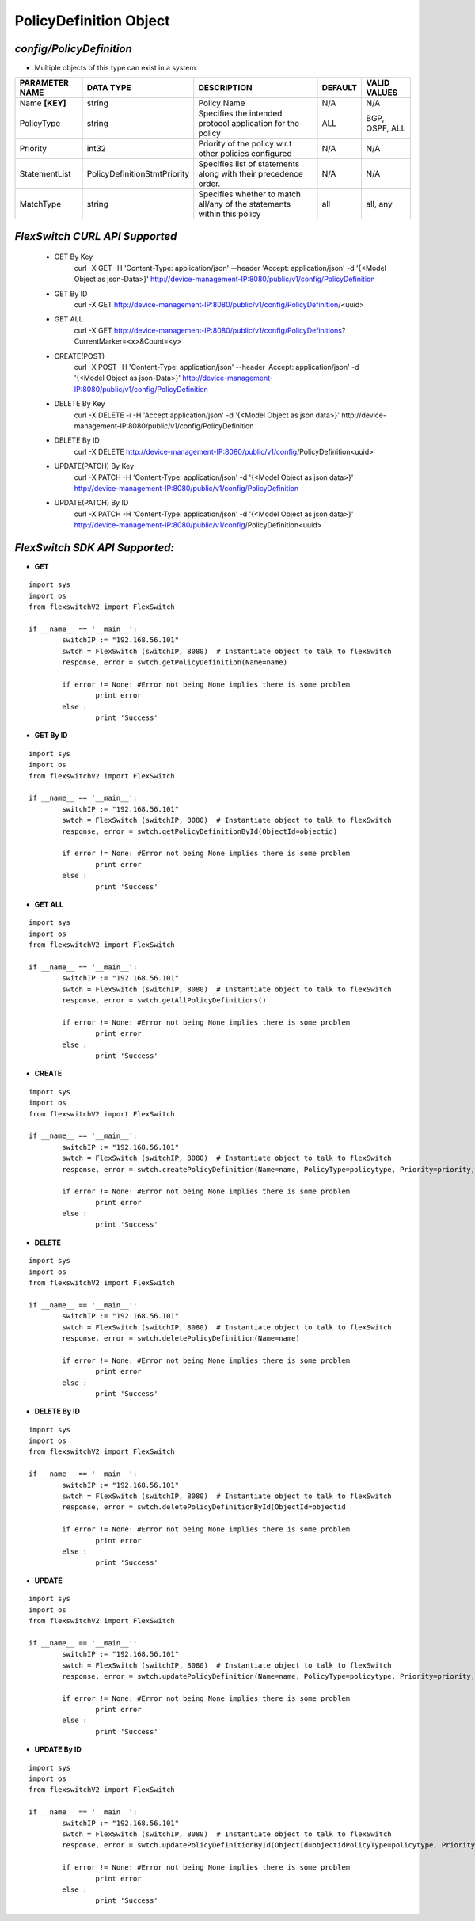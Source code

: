 PolicyDefinition Object
=============================================================

*config/PolicyDefinition*
------------------------------------

- Multiple objects of this type can exist in a system.

+--------------------+------------------------------+--------------------------------+-------------+------------------+
| **PARAMETER NAME** |        **DATA TYPE**         |        **DESCRIPTION**         | **DEFAULT** | **VALID VALUES** |
+--------------------+------------------------------+--------------------------------+-------------+------------------+
| Name **[KEY]**     | string                       | Policy Name                    | N/A         | N/A              |
+--------------------+------------------------------+--------------------------------+-------------+------------------+
| PolicyType         | string                       | Specifies the intended         | ALL         | BGP, OSPF, ALL   |
|                    |                              | protocol application for the   |             |                  |
|                    |                              | policy                         |             |                  |
+--------------------+------------------------------+--------------------------------+-------------+------------------+
| Priority           | int32                        | Priority of the policy w.r.t   | N/A         | N/A              |
|                    |                              | other policies configured      |             |                  |
+--------------------+------------------------------+--------------------------------+-------------+------------------+
| StatementList      | PolicyDefinitionStmtPriority | Specifies list of statements   | N/A         | N/A              |
|                    |                              | along with their precedence    |             |                  |
|                    |                              | order.                         |             |                  |
+--------------------+------------------------------+--------------------------------+-------------+------------------+
| MatchType          | string                       | Specifies whether to match     | all         | all, any         |
|                    |                              | all/any of the statements      |             |                  |
|                    |                              | within this policy             |             |                  |
+--------------------+------------------------------+--------------------------------+-------------+------------------+



*FlexSwitch CURL API Supported*
------------------------------------

	- GET By Key
		 curl -X GET -H 'Content-Type: application/json' --header 'Accept: application/json' -d '{<Model Object as json-Data>}' http://device-management-IP:8080/public/v1/config/PolicyDefinition
	- GET By ID
		 curl -X GET http://device-management-IP:8080/public/v1/config/PolicyDefinition/<uuid>
	- GET ALL
		 curl -X GET http://device-management-IP:8080/public/v1/config/PolicyDefinitions?CurrentMarker=<x>&Count=<y>
	- CREATE(POST)
		 curl -X POST -H 'Content-Type: application/json' --header 'Accept: application/json' -d '{<Model Object as json-Data>}' http://device-management-IP:8080/public/v1/config/PolicyDefinition
	- DELETE By Key
		 curl -X DELETE -i -H 'Accept:application/json' -d '{<Model Object as json data>}' http://device-management-IP:8080/public/v1/config/PolicyDefinition
	- DELETE By ID
		 curl -X DELETE http://device-management-IP:8080/public/v1/config/PolicyDefinition<uuid>
	- UPDATE(PATCH) By Key
		 curl -X PATCH -H 'Content-Type: application/json' -d '{<Model Object as json data>}'  http://device-management-IP:8080/public/v1/config/PolicyDefinition
	- UPDATE(PATCH) By ID
		 curl -X PATCH -H 'Content-Type: application/json' -d '{<Model Object as json data>}'  http://device-management-IP:8080/public/v1/config/PolicyDefinition<uuid>


*FlexSwitch SDK API Supported:*
------------------------------------



- **GET**


::

	import sys
	import os
	from flexswitchV2 import FlexSwitch

	if __name__ == '__main__':
		switchIP := "192.168.56.101"
		swtch = FlexSwitch (switchIP, 8080)  # Instantiate object to talk to flexSwitch
		response, error = swtch.getPolicyDefinition(Name=name)

		if error != None: #Error not being None implies there is some problem
			print error
		else :
			print 'Success'


- **GET By ID**


::

	import sys
	import os
	from flexswitchV2 import FlexSwitch

	if __name__ == '__main__':
		switchIP := "192.168.56.101"
		swtch = FlexSwitch (switchIP, 8080)  # Instantiate object to talk to flexSwitch
		response, error = swtch.getPolicyDefinitionById(ObjectId=objectid)

		if error != None: #Error not being None implies there is some problem
			print error
		else :
			print 'Success'




- **GET ALL**


::

	import sys
	import os
	from flexswitchV2 import FlexSwitch

	if __name__ == '__main__':
		switchIP := "192.168.56.101"
		swtch = FlexSwitch (switchIP, 8080)  # Instantiate object to talk to flexSwitch
		response, error = swtch.getAllPolicyDefinitions()

		if error != None: #Error not being None implies there is some problem
			print error
		else :
			print 'Success'


- **CREATE**

::

	import sys
	import os
	from flexswitchV2 import FlexSwitch

	if __name__ == '__main__':
		switchIP := "192.168.56.101"
		swtch = FlexSwitch (switchIP, 8080)  # Instantiate object to talk to flexSwitch
		response, error = swtch.createPolicyDefinition(Name=name, PolicyType=policytype, Priority=priority, StatementList=statementlist, MatchType=matchtype)

		if error != None: #Error not being None implies there is some problem
			print error
		else :
			print 'Success'


- **DELETE**

::

	import sys
	import os
	from flexswitchV2 import FlexSwitch

	if __name__ == '__main__':
		switchIP := "192.168.56.101"
		swtch = FlexSwitch (switchIP, 8080)  # Instantiate object to talk to flexSwitch
		response, error = swtch.deletePolicyDefinition(Name=name)

		if error != None: #Error not being None implies there is some problem
			print error
		else :
			print 'Success'


- **DELETE By ID**

::

	import sys
	import os
	from flexswitchV2 import FlexSwitch

	if __name__ == '__main__':
		switchIP := "192.168.56.101"
		swtch = FlexSwitch (switchIP, 8080)  # Instantiate object to talk to flexSwitch
		response, error = swtch.deletePolicyDefinitionById(ObjectId=objectid

		if error != None: #Error not being None implies there is some problem
			print error
		else :
			print 'Success'


- **UPDATE**

::

	import sys
	import os
	from flexswitchV2 import FlexSwitch

	if __name__ == '__main__':
		switchIP := "192.168.56.101"
		swtch = FlexSwitch (switchIP, 8080)  # Instantiate object to talk to flexSwitch
		response, error = swtch.updatePolicyDefinition(Name=name, PolicyType=policytype, Priority=priority, StatementList=statementlist, MatchType=matchtype)

		if error != None: #Error not being None implies there is some problem
			print error
		else :
			print 'Success'


- **UPDATE By ID**

::

	import sys
	import os
	from flexswitchV2 import FlexSwitch

	if __name__ == '__main__':
		switchIP := "192.168.56.101"
		swtch = FlexSwitch (switchIP, 8080)  # Instantiate object to talk to flexSwitch
		response, error = swtch.updatePolicyDefinitionById(ObjectId=objectidPolicyType=policytype, Priority=priority, StatementList=statementlist, MatchType=matchtype)

		if error != None: #Error not being None implies there is some problem
			print error
		else :
			print 'Success'
